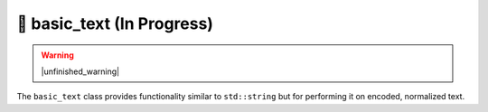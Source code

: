 .. =============================================================================
..
.. ztd.text
.. Copyright © 2021 JeanHeyd "ThePhD" Meneide and Shepherd's Oasis, LLC
.. Contact: opensource@soasis.org
..
.. Commercial License Usage
.. Licensees holding valid commercial ztd.text licenses may use this file in
.. accordance with the commercial license agreement provided with the
.. Software or, alternatively, in accordance with the terms contained in
.. a written agreement between you and Shepherd's Oasis, LLC.
.. For licensing terms and conditions see your agreement. For
.. further information contact opensource@soasis.org.
..
.. Apache License Version 2 Usage
.. Alternatively, this file may be used under the terms of Apache License
.. Version 2.0 (the "License") for non-commercial use; you may not use this
.. file except in compliance with the License. You may obtain a copy of the
.. License at
..
..		http:..www.apache.org/licenses/LICENSE-2.0
..
.. Unless required by applicable law or agreed to in writing, software
.. distributed under the License is distributed on an "AS IS" BASIS,
.. WITHOUT WARRANTIES OR CONDITIONS OF ANY KIND, either express or implied.
.. See the License for the specific language governing permissions and
.. limitations under the License.
..
.. =============================================================================>

🔨 basic_text (In Progress)
===========================

.. warning::

	|unfinished_warning|

The ``basic_text`` class provides functionality similar to ``std::string`` but for performing it on encoded, normalized text.

.. doxygenclass:: ztd::text::basic_text
	:members:

.. doxygentypedef:: ztd::text::text

.. doxygentypedef:: ztd::text::wtext

.. doxygentypedef:: ztd::text::ltext

.. doxygentypedef:: ztd::text::wltext

.. doxygentypedef:: ztd::text::u8text

.. doxygentypedef:: ztd::text::u16text

.. doxygentypedef:: ztd::text::u32text
